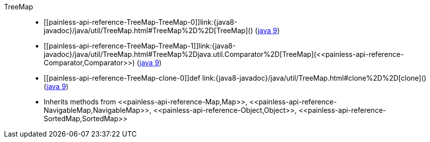////
Automatically generated by PainlessDocGenerator. Do not edit.
Rebuild by running `gradle generatePainlessApi`.
////

[[painless-api-reference-TreeMap]]++TreeMap++::
* ++[[painless-api-reference-TreeMap-TreeMap-0]]link:{java8-javadoc}/java/util/TreeMap.html#TreeMap%2D%2D[TreeMap]()++ (link:{java9-javadoc}/java/util/TreeMap.html#TreeMap%2D%2D[java 9])
* ++[[painless-api-reference-TreeMap-TreeMap-1]]link:{java8-javadoc}/java/util/TreeMap.html#TreeMap%2Djava.util.Comparator%2D[TreeMap](<<painless-api-reference-Comparator,Comparator>>)++ (link:{java9-javadoc}/java/util/TreeMap.html#TreeMap%2Djava.util.Comparator%2D[java 9])
* ++[[painless-api-reference-TreeMap-clone-0]]def link:{java8-javadoc}/java/util/TreeMap.html#clone%2D%2D[clone]()++ (link:{java9-javadoc}/java/util/TreeMap.html#clone%2D%2D[java 9])
* Inherits methods from ++<<painless-api-reference-Map,Map>>++, ++<<painless-api-reference-NavigableMap,NavigableMap>>++, ++<<painless-api-reference-Object,Object>>++, ++<<painless-api-reference-SortedMap,SortedMap>>++
